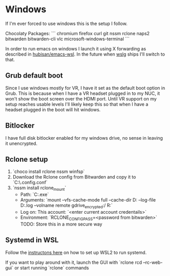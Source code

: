 
* Windows

If I'm ever forced to use windows this is the setup I follow.

Chocolaty Packages:
```
chromium
firefox
curl
git
nssm
rclone
naps2
bitwarden
bitwarden-cli
vlc
microsoft-windows-terminal
```

In order to run emacs on windows I launch it using X forwarding as described in [[https://github.com/hubisan/emacs-wsl][hubisan/emacs-wsl]].
In the future when [[https://github.com/microsoft/wslg][wslg]] ships I'll switch to that.

** Grub default boot

Since I use windows mostly for VR, I have it set as the default boot option in Grub.
This is because when I have a VR headset plugged in to my NUC, it won't show the boot screen over the HDMI port.
Until VR support on my setup reaches usable levels I'll likely keep this so that when I have a headset plugged in the boot will hit windows.

** Bitlocker

I have full disk bitlocker enabled for my windows drive, no sense in leaving it unencrypted.

** Rclone setup

1. `choco install rclone nssm winfsp`
2. Download the Rclone config from Bitwarden and copy it to `C:\WINDOWS\system32\config\systemprofile\.config\rclone\rclone.conf`
3. `nssm install rclone_mount`
   * Path: `C:\ProgramData\chocolatey\bin\rclone.exe`
   * Arguments: `mount --vfs-cache-mode full --cache-dir D:\cache\rclone  --log-file D:\cache\rclone\remote.log --volname remote gdrive_encrypted:/ R:`
   * Log on: This account: `<enter current account credentails>`
   * Environment: `RCLONE_CONFIG_PASS=<password from bitwarden>` TODO: Store this in a more secure way

** Systemd in WSL

Follow the [[https://github.com/diddledani/one-script-wsl2-systemd][instructons here]] on how to set up WSL2 to run systemd.

If you want to play around with it, launch the GUI with `rclone rcd --rc-web-gui` or start running `rclone` commands
